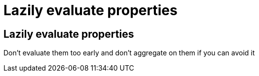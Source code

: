 = Lazily evaluate properties
:icons: font

== Lazily evaluate properties

Don't evaluate them too early and don't aggregate on them if you can avoid it
